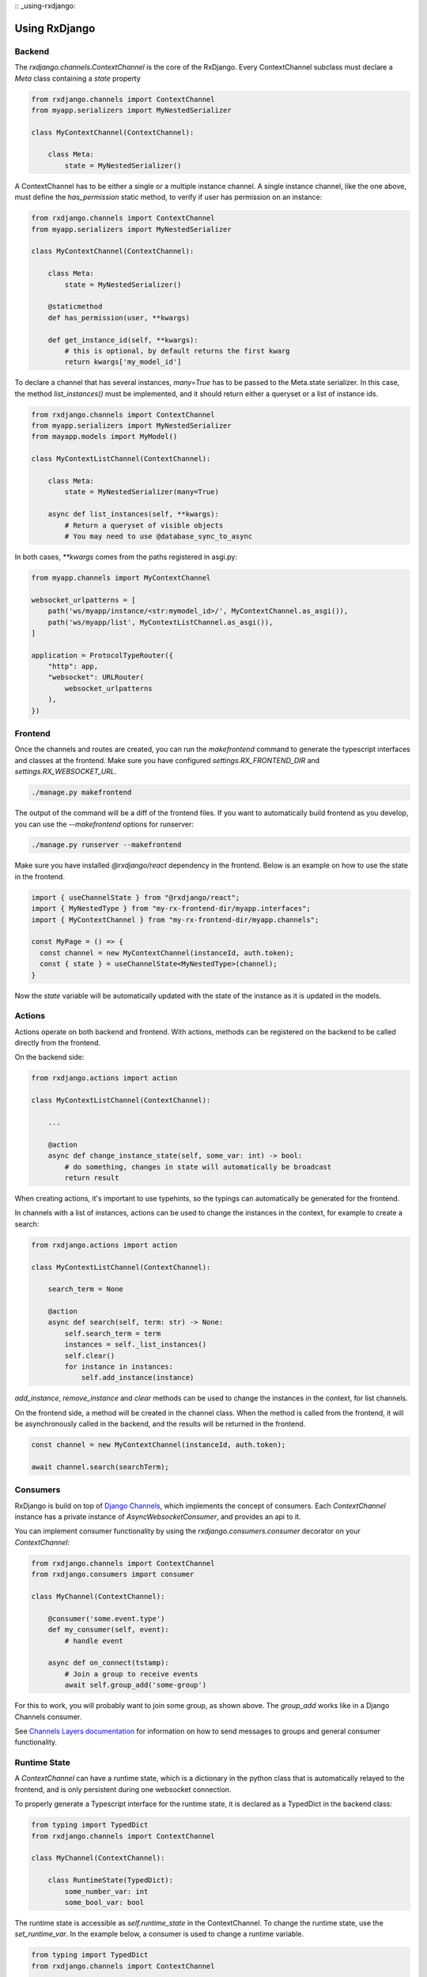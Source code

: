 
:: _using-rxdjango:

==============
Using RxDjango
==============

Backend
-------

The `rxdjango.channels.ContextChannel` is the core of the RxDjango. Every
ContextChannel subclass must declare a `Meta` class containing a `state` property

.. code-block:: python

    from rxdjango.channels import ContextChannel
    from myapp.serializers import MyNestedSerializer

    class MyContextChannel(ContextChannel):

        class Meta:
            state = MyNestedSerializer()

A ContextChannel has to be either a single or a multiple instance channel.
A single instance channel, like the one above, must define the `has_permission`
static method, to verify if user has permission on an instance:

.. code-block:: python

    from rxdjango.channels import ContextChannel
    from myapp.serializers import MyNestedSerializer

    class MyContextChannel(ContextChannel):

        class Meta:
            state = MyNestedSerializer()

        @staticmethod
        def has_permission(user, **kwargs)

        def get_instance_id(self, **kwargs):
            # this is optional, by default returns the first kwarg
            return kwargs['my_model_id']

To declare a channel that has several instances, `many=True` has to be passed to
the Meta.state serializer. In this case, the method `list_instances()` must be
implemented, and it should return either a queryset or a list of instance ids.

.. code-block:: python

    from rxdjango.channels import ContextChannel
    from myapp.serializers import MyNestedSerializer
    from mayapp.models import MyModel()

    class MyContextListChannel(ContextChannel):

        class Meta:
            state = MyNestedSerializer(many=True)

        async def list_instances(self, **kwargs):
            # Return a queryset of visible objects
            # You may need to use @database_sync_to_async

In both cases, `**kwargs` comes from the paths registered in asgi.py:

.. code-block:: python

    from myapp.channels import MyContextChannel

    websocket_urlpatterns = [
        path('ws/myapp/instance/<str:mymodel_id>/', MyContextChannel.as_asgi()),
        path('ws/myapp/list', MyContextListChannel.as_asgi()),
    ]

    application = ProtocolTypeRouter({
        "http": app,
        "websocket": URLRouter(
            websocket_urlpatterns
        ),
    })

Frontend
--------

Once the channels and routes are created, you can run the `makefrontend` command to
generate the typescript interfaces and classes at the frontend. Make sure you have
configured `settings.RX_FRONTEND_DIR` and `settings.RX_WEBSOCKET_URL`.

.. code-block:: bash

    ./manage.py makefrontend

The output of the command will be a diff of the frontend files. If you want to
automatically build frontend as you develop, you can use the `--makefrontend`
options for runserver:

.. code-block:: bash

    ./manage.py runserver --makefrontend

Make sure you have installed `@rxdjango/react` dependency in the frontend.
Below is an example on how to use the state in the frontend.

.. code-block:: typescript

    import { useChannelState } from "@rxdjango/react";
    import { MyNestedType } from "my-rx-frontend-dir/myapp.interfaces";
    import { MyContextChannel } from "my-rx-frontend-dir/myapp.channels";

    const MyPage = () => {
      const channel = new MyContextChannel(instanceId, auth.token);
      const { state } = useChannelState<MyNestedType>(channel);
    }

Now the `state` variable will be automatically updated with the state of the instance
as it is updated in the models.

Actions
-------

Actions operate on both backend and frontend. With actions, methods can be registered
on the backend to be called directly from the frontend.

On the backend side:

.. code-block:: python

    from rxdjango.actions import action

    class MyContextListChannel(ContextChannel):

        ...

        @action
        async def change_instance_state(self, some_var: int) -> bool:
            # do something, changes in state will automatically be broadcast
            return result

When creating actions, it's important to use typehints, so the typings can
automatically be generated for the frontend.

In channels with a list of instances, actions can be used to change the
instances in the context, for example to create a search:

.. code-block:: python

    from rxdjango.actions import action

    class MyContextListChannel(ContextChannel):

        search_term = None

        @action
        async def search(self, term: str) -> None:
            self.search_term = term
            instances = self._list_instances()
            self.clear()
            for instance in instances:
                self.add_instance(instance)

`add_instance`, `remove_instance` and `clear` methods can be used to change
the instances in the context, for list channels.

On the frontend side, a method will be created in the channel class. When the
method is called from the frontend, it will be asynchronously called in the
backend, and the results will be returned in the frontend.

.. code-block:: typescript

    const channel = new MyContextChannel(instanceId, auth.token);

    await channel.search(searchTerm);

Consumers
---------

RxDjango is build on top of `Django Channels <https://channels.readthedocs.io/>`_,
which implements the concept of consumers. Each `ContextChannel` instance has
a private instance of `AsyncWebsocketConsumer`, and provides an api to it.

You can implement consumer functionality by using the `rxdjango.consumers.consumer`
decorator on your `ContextChannel`:

.. code-block:: python

    from rxdjango.channels import ContextChannel
    from rxdjango.consumers import consumer

    class MyChannel(ContextChannel):

        @consumer('some.event.type')
        def my_consumer(self, event):
            # handle event

        async def on_connect(tstamp):
            # Join a group to receive events
            await self.group_add('some-group')

For this to work, you will probably want to join some group, as shown above.
The `group_add` works like in a Django Channels consumer.

See `Channels Layers documentation <https://channels.readthedocs.io/en/stable/topics/channel_layers.html>`_
for information on how to send messages to groups and general consumer functionality.

Runtime State
-------------

A `ContextChannel` can have a runtime state, which is a dictionary in the python
class that is automatically relayed to the frontend, and is only persistent during
one websocket connection.

To properly generate a Typescript interface for the runtime state, it is declared
as a TypedDict in the backend class:

.. code-block:: python

    from typing import TypedDict
    from rxdjango.channels import ContextChannel

    class MyChannel(ContextChannel):

        class RuntimeState(TypedDict):
            some_number_var: int
            some_bool_var: bool

The runtime state is accessible as `self.runtime_state` in the ContextChannel.
To change the runtime state, use the `set_runtime_var`. In the example below,
a consumer is used to change a runtime variable.

.. code-block:: python

    from typing import TypedDict
    from rxdjango.channels import ContextChannel

    class MyChannel(ContextChannel):

        class RuntimeState(TypedDict):
            notifications: int

        @consumer('new.notification')
        def relay_notification(self, event):
            notifications = self.runtime_state['notifications']
            self.set_runtime_var('notifications', notifications + 1)

On the frontend side, `runtimeState` is one more key returned by
`useChannelState`:

.. code-block:: typescript

    import { useChannelState } from "@rxdjango/react";
    import { MyNestedType } from "my-rx-frontend-dir/myapp.interfaces";
    import { MyContextChannel, MyContextChannelRuntimeState } from "my-rx-frontend-dir/myapp.channels";

    const MyPage = () => {
      const channel = new MyContextChannel(instanceId, auth.token);
      const { state, runtimeState } = useChannelState<MyNestedType, MyContextChannelRuntimeState>(channel);
    }
